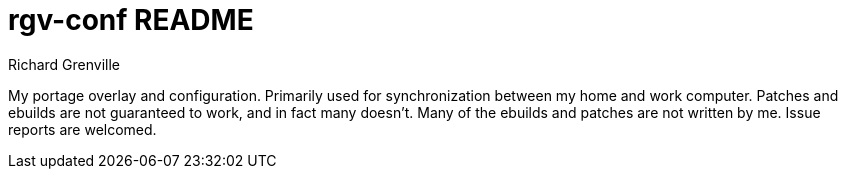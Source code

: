 rgv-conf README
===============
Richard Grenville

My portage overlay and configuration. Primarily used for synchronization between my home and work computer. Patches and ebuilds are not guaranteed to work, and in fact many doesn't. Many of the ebuilds and patches are not written by me. Issue reports are welcomed.
